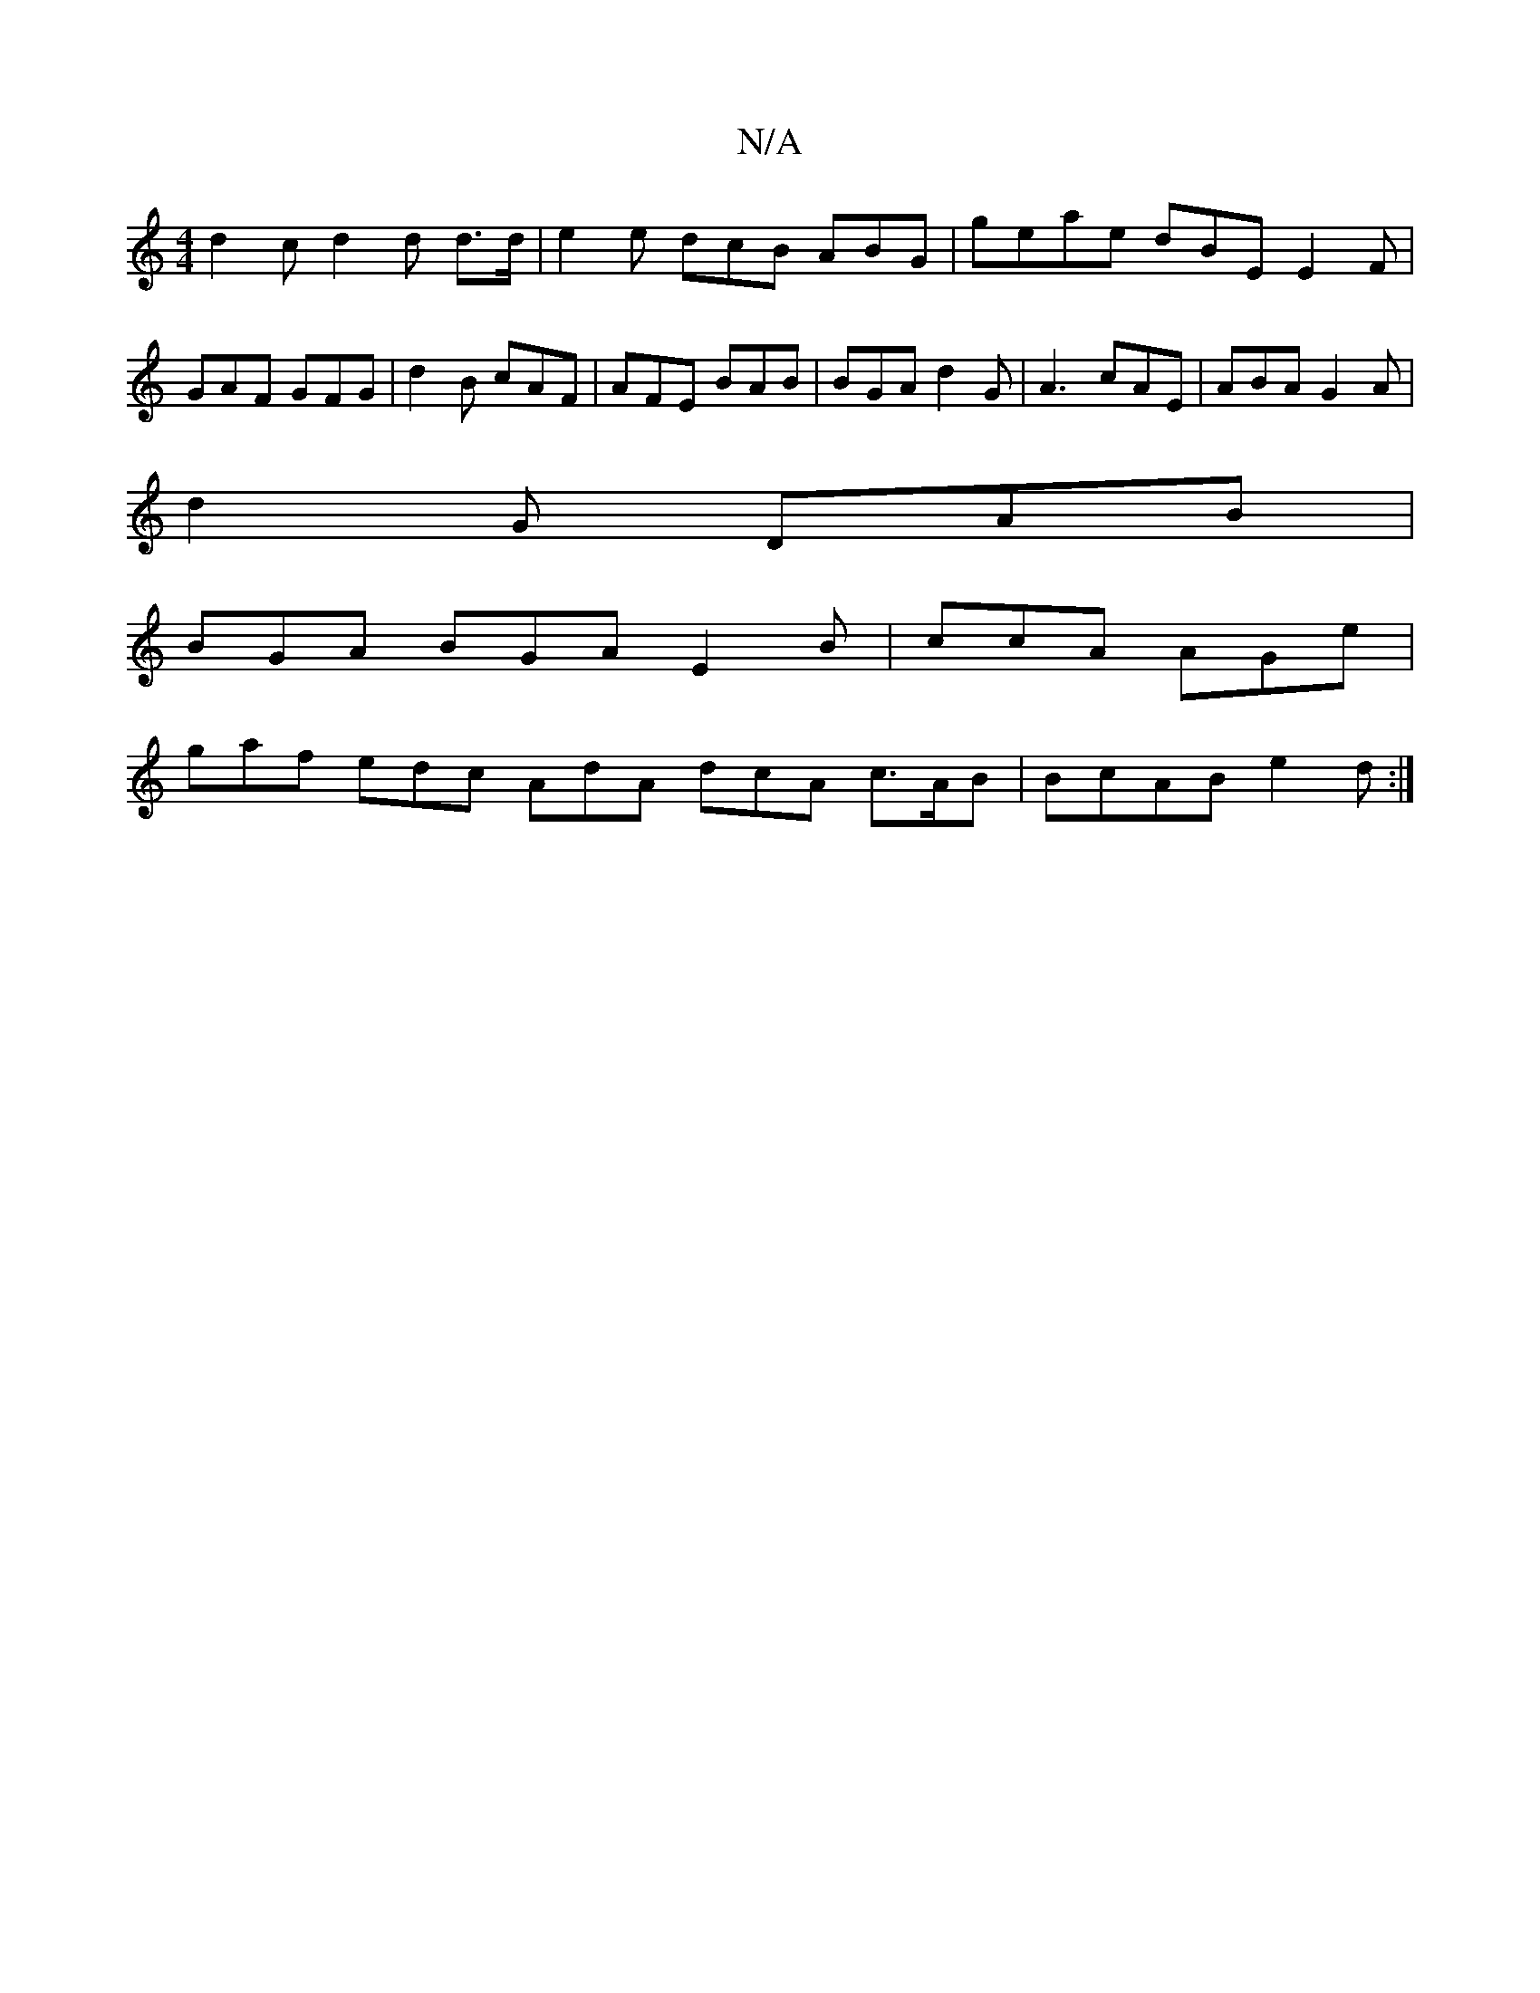 X:1
T:N/A
M:4/4
R:N/A
K:Cmajor
 d2 c d2 d d>d |e2 e dcB ABG | geae dBE E2F | GAF GFG | d2B cAF | AFE BAB | BGA d2G | A3 cAE | ABA G2A |
d2G DAB |
BGA BGA E2 B | ccA AGe |
gaf edc AdA dcA c>AB | BcAB e2 d :|

cBA ABd | BBd ede d2 A 